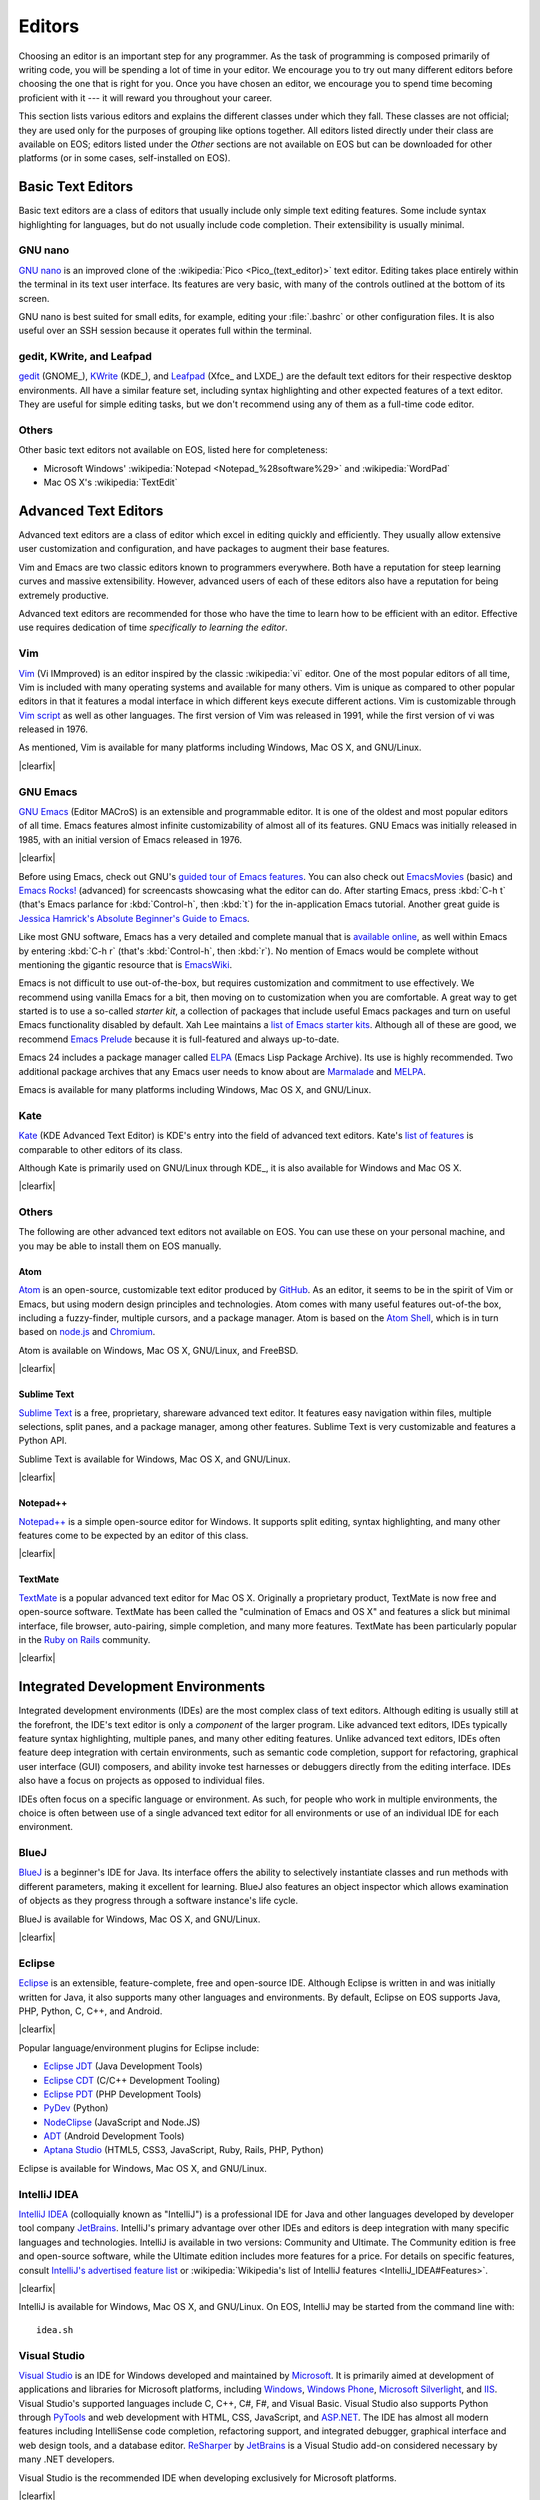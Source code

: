 .. See here for how we did the floats: http://stackoverflow.com/a/12988688
   We used 'clearfix' instead of 'clearer' because our theme supports it, and just used raw HTML because the LaTeX output doesn't support the floats anyway (not that it couldn't, but Sphinx doesn't, at least as far as we know).

.. |clearfix| raw:: html

    <div class="clearfix"></div>

.. _editors:

=========
 Editors
=========

Choosing an editor is an important step for any programmer. As the task of programming is composed primarily of writing code, you will be spending a lot of time in your editor. We encourage you to try out many different editors before choosing the one that is right for you. Once you have chosen an editor, we encourage you to spend time becoming proficient with it --- it will reward you throughout your career.

This section lists various editors and explains the different classes under which they fall. These classes are not official; they are used only for the purposes of grouping like options together. All editors listed directly under their class are available on EOS; editors listed under the *Other* sections are not available on EOS but can be downloaded for other platforms (or in some cases, self-installed on EOS).

Basic Text Editors
==================

Basic text editors are a class of editors that usually include only simple text editing features. Some include syntax highlighting for languages, but do not usually include code completion. Their extensibility is usually minimal.

GNU nano
--------

`GNU nano`_ is an improved clone of the :wikipedia:`Pico <Pico_(text_editor)>` text editor. Editing takes place entirely within the terminal in its text user interface. Its features are very basic, with many of the controls outlined at the bottom of its screen.

.. _GNU nano: http://www.nano-editor.org/overview.php

GNU nano is best suited for small edits, for example, editing your :file:`.bashrc` or other configuration files. It is also useful over an SSH session because it operates full within the terminal.

gedit, KWrite, and Leafpad
--------------------------

gedit_ (GNOME_), KWrite_ (KDE_), and Leafpad_ (Xfce_ and LXDE_) are the default text editors for their respective desktop environments. All have a similar feature set, including syntax highlighting and other expected features of a text editor. They are useful for simple editing tasks, but we don't recommend using any of them as a full-time code editor.

.. _gedit: https://wiki.gnome.org/Apps/Gedit
.. _KWrite: https://www.kde.org/applications/utilities/kwrite/
.. _Leafpad: http://tarot.freeshell.org/leafpad/

Others
------

Other basic text editors not available on EOS, listed here for completeness:

- Microsoft Windows' :wikipedia:`Notepad <Notepad_%28software%29>` and :wikipedia:`WordPad`
- Mac OS X's :wikipedia:`TextEdit`

Advanced Text Editors
=====================

Advanced text editors are a class of editor which excel in editing quickly and efficiently. They usually allow extensive user customization and configuration, and have packages to augment their base features.

Vim and Emacs are two classic editors known to programmers everywhere. Both have a reputation for steep learning curves and massive extensibility. However, advanced users of each of these editors also have a reputation for being extremely productive.

Advanced text editors are recommended for those who have the time to learn how to be efficient with an editor. Effective use requires dedication of time *specifically to learning the editor*.

Vim
---

.. Extracted from 'runtime/vimlogo.pdf' in the Vim source tree.
.. image:: /images/editors/vim.png
    :align: left
    :alt: Vim logo
    :target: Vim_

Vim_ (Vi IMmproved) is an editor inspired by the classic :wikipedia:`vi` editor. One of the most popular editors of all time, Vim is included with many operating systems and available for many others. Vim is unique as compared to other popular editors in that it features a modal interface in which different keys execute different actions. Vim is customizable through `Vim script`_ as well as other languages. The first version of Vim was released in 1991, while the first version of vi was released in 1976.

As mentioned, Vim is available for many platforms including Windows, Mac OS X, and GNU/Linux.

|clearfix|

.. _Vim: http://www.vim.org/
.. _Vim script: http://en.wikipedia.org/wiki/Vim_script

GNU Emacs
---------

.. Adapted from 'etc/images/icons/hicolor/128x128/apps/emacs.png' in the Emacs source tree.
.. image:: /images/editors/emacs.png
    :align: left
    :alt: Emacs logo
    :target: `GNU Emacs`_

`GNU Emacs`_ (Editor MACroS) is an extensible and programmable editor. It is one of the oldest and most popular editors of all time. Emacs features almost infinite customizability of almost all of its features. GNU Emacs was initially released in 1985, with an initial version of Emacs released in 1976.

|clearfix|

Before using Emacs, check out GNU's `guided tour of Emacs features`_. You can also check out EmacsMovies_ (basic) and `Emacs Rocks!`_ (advanced) for screencasts showcasing what the editor can do. After starting Emacs, press :kbd:`C-h t` (that's Emacs parlance for :kbd:`Control-h`, then :kbd:`t`) for the in-application Emacs tutorial. Another great guide is `Jessica Hamrick's Absolute Beginner's Guide to Emacs`_.

Like most GNU software, Emacs has a very detailed and complete manual that is `available online <https://gnu.org/software/emacs/manual/html_node/emacs/index.html>`_, as well within Emacs by entering :kbd:`C-h r` (that's :kbd:`Control-h`, then :kbd:`r`). No mention of Emacs would be complete without mentioning the gigantic resource that is EmacsWiki_.

Emacs is not difficult to use out-of-the-box, but requires customization and commitment to use effectively. We recommend using vanilla Emacs for a bit, then moving on to customization when you are comfortable. A great way to get started is to use a so-called *starter kit*, a collection of packages that include useful Emacs packages and turn on useful Emacs functionality disabled by default. Xah Lee maintains a `list of Emacs starter kits`_. Although all of these are good, we recommend `Emacs Prelude`_ because it is full-featured and always up-to-date.

Emacs 24 includes a package manager called ELPA_ (Emacs Lisp Package Archive). Its use is highly recommended. Two additional package archives that any Emacs user needs to know about are Marmalade_ and MELPA_.

Emacs is available for many platforms including Windows, Mac OS X, and GNU/Linux.

.. _GNU Emacs: https://gnu.org/software/emacs/
.. _guided tour of Emacs features: http://www.gnu.org/software/emacs/tour/
.. _EmacsMovies: http://emacsmovies.org/blog/where_to_begin/
.. _Emacs Rocks!: http://emacsrocks.com/
.. _Jessica Hamrick's Absolute Beginner's Guide to Emacs: http://www.jesshamrick.com/2012/09/10/absolute-beginners-guide-to-emacs/
.. _EmacsWiki: http://www.emacswiki.org/
.. _list of Emacs starter kits: http://ergoemacs.org/misc/list_of_emacs_starter_kits.html
.. _Emacs Prelude: https://github.com/bbatsov/prelude
.. _ELPA: http://www.emacswiki.org/emacs/ELPA
.. _Marmalade: https://marmalade-repo.org/
.. _MELPA: http://melpa.org/

Kate
----

.. Adapted from the "Kate's Mascot" blog post: http://kate-editor.org/2014/10/12/kates-mascot-kate-the-woodpecker/
.. image:: /images/editors/kate.png
    :align: left
    :alt: Kate mascot
    :target: Kate_

Kate_ (KDE Advanced Text Editor) is KDE's entry into the field of advanced text editors. Kate's `list of features <http://kate-editor.org/about-kate/>`_ is comparable to other editors of its class.

Although Kate is primarily used on GNU/Linux through KDE_, it is also available for Windows and Mac OS X.

|clearfix|

.. _Kate: http://kate-editor.org/

Others
------

The following are other advanced text editors not available on EOS. You can use these on your personal machine, and you may be able to install them on EOS manually.

Atom
~~~~

.. Adapted from 'resources/atom.png' in the Atom source tree.
.. image:: /images/editors/atom.png
    :align: left
    :alt: Atom logo
    :target: Atom_

Atom_ is an open-source, customizable text editor produced by GitHub_. As an editor, it seems to be in the spirit of Vim or Emacs, but using modern design principles and technologies. Atom comes with many useful features out-of-the box, including a fuzzy-finder, multiple cursors, and a package manager. Atom is based on the `Atom Shell`_, which is in turn based on `node.js`_ and Chromium_.

Atom is available on Windows, Mac OS X, GNU/Linux, and FreeBSD.

|clearfix|

.. _Atom: https://atom.io/
.. _GitHub: https://github.com/
.. _Atom Shell: https://github.com/atom/atom-shell
.. _node.js: http://nodejs.org/
.. _Chromium: http://www.chromium.org/

Sublime Text
~~~~~~~~~~~~

.. image:: /images/editors/sublime-text.png
    :align: left
    :alt: Sublime Text logo
    :target: `Sublime Text`_

`Sublime Text`_ is a free, proprietary, shareware advanced text editor. It features easy navigation within files, multiple selections, split panes, and a package manager, among other features. Sublime Text is very customizable and features a Python API.

Sublime Text is available for Windows, Mac OS X, and GNU/Linux.

|clearfix|

.. _Sublime Text: http://www.sublimetext.com/

Notepad++
~~~~~~~~~

.. image:: /images/editors/notepad-plus-plus.png
    :align: left
    :alt: Notepad++ logo
    :target: `Notepad++`_

`Notepad++`_ is a simple open-source editor for Windows. It supports split editing, syntax highlighting, and many other features come to be expected by an editor of this class.

|clearfix|

.. _Notepad++: http://notepad-plus-plus.org/

TextMate
~~~~~~~~

.. image:: /images/editors/textmate.png
    :align: left
    :alt: TextMate logo
    :target: TextMate_

TextMate_ is a popular advanced text editor for Mac OS X. Originally a proprietary product, TextMate is now free and open-source software. TextMate has been called the "culmination of Emacs and OS X" and features a slick but minimal interface, file browser, auto-pairing, simple completion, and many more features. TextMate has been particularly popular in the `Ruby on Rails`_ community.

|clearfix|

.. _TextMate: http://macromates.com/
.. _Ruby on Rails: http://rubyonrails.org/

Integrated Development Environments
===================================

Integrated development environments (IDEs) are the most complex class of text editors. Although editing is usually still at the forefront, the IDE's text editor is only a *component* of the larger program. Like advanced text editors, IDEs typically feature syntax highlighting, multiple panes, and many other editing features. Unlike advanced text editors, IDEs often feature deep integration with certain environments, such as semantic code completion, support for refactoring, graphical user interface (GUI) composers, and ability invoke test harnesses or debuggers directly from the editing interface. IDEs also have a focus on projects as opposed to individual files.

IDEs often focus on a specific language or environment. As such, for people who work in multiple environments, the choice is often between use of a single advanced text editor for all environments or use of an individual IDE for each environment.

BlueJ
-----

.. From http://blueroom.bluej.org/
.. image:: /images/editors/bluej.png
    :align: left
    :alt: BlueJ logo
    :target: BlueJ_

BlueJ_ is a beginner's IDE for Java. Its interface offers the ability to selectively instantiate classes and run methods with different parameters, making it excellent for learning. BlueJ also features an object inspector which allows examination of objects as they progress through a software instance's life cycle.

BlueJ is available for Windows, Mac OS X, and GNU/Linux.

|clearfix|

.. _BlueJ: http://www.bluej.org/

Eclipse
-------

.. Old logo from http://help.eclipse.org/juno/index.jsp?topic=%2Forg.eclipse.platform.doc.user%2FwhatsNew%2Fplatform_whatsnew.html
.. New logo cropped from http://www.eclipse.org/artwork/
.. image:: /images/editors/eclipse.png
    :align: left
    :alt: Eclipse logo
    :target: Eclipse_

Eclipse_ is an extensible, feature-complete, free and open-source IDE. Although Eclipse is written in and was initially written for Java, it also supports many other languages and environments. By default, Eclipse on EOS supports Java, PHP, Python, C, C++, and Android.

|clearfix|

Popular language/environment plugins for Eclipse include:

- `Eclipse JDT`_ (Java Development Tools)
- `Eclipse CDT`_ (C/C++ Development Tooling)
- `Eclipse PDT`_ (PHP Development Tools)
- PyDev_ (Python)
- NodeClipse_ (JavaScript and Node.JS)
- ADT_ (Android Development Tools)
- `Aptana Studio`_ (HTML5, CSS3, JavaScript, Ruby, Rails, PHP, Python)

Eclipse is available for Windows, Mac OS X, and GNU/Linux.

.. _Eclipse: https://www.eclipse.org/home/index.php
.. _Eclipse JDT: http://www.eclipse.org/jdt/
.. _Eclipse CDT: http://www.eclipse.org/cdt/
.. _Eclipse PDT: http://www.eclipse.org/pdt/
.. _PyDev: http://pydev.org/
.. _NodeClipse: http://www.nodeclipse.org/
.. _ADT: http://developer.android.com/tools/sdk/eclipse-adt.html
.. _Aptana Studio: http://www.aptana.com/index.html

IntelliJ IDEA
-------------

.. Cropped from the SVG at https://www.jetbrains.com/company/press/materials.html#idea
.. image:: /images/editors/intellij.png
    :align: left
    :alt: IntelliJ IDEA logo
    :target: `IntelliJ IDEA`_

`IntelliJ IDEA`_ (colloquially known as "IntelliJ") is a professional IDE for Java and other languages developed by developer tool company JetBrains_. IntelliJ's primary advantage over other IDEs and editors is deep integration with many specific languages and technologies. IntelliJ is available in two versions: Community and Ultimate. The Community edition is free and open-source software, while the Ultimate edition includes more features for a price. For details on specific features, consult `IntelliJ's advertised feature list`_ or :wikipedia:`Wikipedia's list of IntelliJ features <IntelliJ_IDEA#Features>`.

|clearfix|

IntelliJ is available for Windows, Mac OS X, and GNU/Linux. On EOS, IntelliJ may be started from the command line with::

    idea.sh

.. _IntelliJ IDEA: https://www.jetbrains.com/idea/
.. _JetBrains: https://www.jetbrains.com/
.. _IntelliJ's advertised feature list: https://www.jetbrains.com/idea/features/

Visual Studio
-------------

.. From http://flakshack.deviantart.com/art/Visual-Studio-2012-icon-342054061
.. image:: /images/editors/visual-studio.png
    :align: left
    :alt: Visual Studio logo
    :target: `Visual Studio`_

`Visual Studio`_ is an IDE for Windows developed and maintained by Microsoft_. It is primarily aimed at development of applications and libraries for Microsoft platforms, including Windows_, `Windows Phone`_, `Microsoft Silverlight`_, and IIS_. Visual Studio's supported languages include C, C++, C#, F#, and Visual Basic. Visual Studio also supports Python through PyTools_ and web development with HTML, CSS, JavaScript, and ASP.NET_. The IDE has almost all modern features including IntelliSense code completion, refactoring support, and integrated debugger, graphical interface and web design tools, and a database editor. ReSharper_ by JetBrains_ is a Visual Studio add-on considered necessary by many .NET developers.

Visual Studio is the recommended IDE when developing exclusively for Microsoft platforms.

|clearfix|

.. _Visual Studio: http://www.visualstudio.com/
.. _Microsoft: http://www.microsoft.com/
.. _Windows: http://windows.microsoft.com/
.. _Windows Phone: http://www.windowsphone.com/
.. _Microsoft Silverlight: http://www.microsoft.com/silverlight/
.. _IIS: http://www.iis.net/
.. _PyTools: http://pytools.codeplex.com/
.. _ASP.NET: http://www.asp.net/
.. _ReSharper: https://www.jetbrains.com/resharper/

Xcode
-----

.. From https://itunes.apple.com/us/app/xcode/id497799835?mt=12
.. Had to remove the built-in color profile to get it to export correctly in Gimp after resizing; see https://bugs.archlinux.org/task/35363
.. image:: /images/editors/xcode.png
    :align: left
    :alt: Xcode logo
    :target: Xcode_

Xcode_ is an IDE for Mac OS X developed and maintained by Apple_. It is primarily aimed at development of Mac OS X and iOS Cocoa_ applications written in Objective-C and/or Swift_. Xcode includes :wikipedia:`Interface Builder <Interface_Builder>` for composition of user interfaces, the `Apple LLVM Compiler`_ based on Clang_ and LLVM_, a graphical debugger based on LLDB_, and Instruments_, a tracing and profiling tool based on :wikipedia:`DTrace`. It also features excellent code completion, also implemented using Clang_. For more information, see the `full list of Xcode features`_.

In addition to Objective-C and Swift, Xcode supports development in C, C++, Python, Ruby, and AppleScript. [#xcode-langs]_

If you are developing native Mac OS X or iOS applications, Xcode is the recommended IDE.

|clearfix|

.. _Xcode: https://developer.apple.com/xcode/
.. _Apple: http://www.apple.com/
.. _Cocoa: https://developer.apple.com/technologies/mac/cocoa.html
.. _Swift: https://developer.apple.com/swift/
.. _Apple LLVM Compiler: https://developer.apple.com/Library/mac/documentation/CompilerTools/Conceptual/LLVMCompilerOverview/index.html
.. _Clang: http://clang.llvm.org/
.. _LLVM: http://llvm.org/
.. _LLDB: http://lldb.llvm.org/
.. _Instruments: https://developer.apple.com/library/mac/documentation/DeveloperTools/Conceptual/InstrumentsUserGuide/Introduction/Introduction.html
.. _full list of Xcode features: https://developer.apple.com/xcode/features/

.. _qt-creator:

Qt Creator
----------

.. Extracted and rendered from 'src/tools/icons/applicationicons.svg' in the Qt Creator source tree
.. image:: /images/editors/qt-creator.png
    :align: left
    :alt: Qt Creator logo
    :target: `Qt Creator`_

`Qt Creator`_ is an IDE for developing applications using the :ref:`qt-section` cross-platform framework. Qt Creator supports C++ and `QtQuick/QML`_ (JavaScript), two languages used for developing Qt applications. It also includes project navigation tools, code completion, an integrated debugger based on GDB_, and a drag-and-drop interface designer (formerly known as Qt Designer). Additionally, Qt Designer supports integration with various build systems. A full feature list is available on the homepage.

|clearfix|

Qt Creator is the recommended IDE if you are developing cross-platform applications in :ref:`qt-section`. Qt Creator is available on all platforms Qt is available, which includes Windows, Mac OS X, and GNU/Linux.

.. _Qt Creator: http://qt-project.org/wiki/Category:Tools::QtCreator
.. _GDB: http://www.gnu.org/software/gdb/

Geany
-----

.. Rendered from 'geany/icons/scalable/geany.svg' in the Geany source tree
.. image:: /images/editors/geany.png
    :align: left
    :alt: Geany logo
    :target: Geany_

Geany_ is a lightweight IDE based on Scintilla_. It includes syntax highlighting of numerous languages, project support, simple code completion, and code navigation. In addition, Geany includes support for invoking build systems through external tools. Geany is a good choice if you want to use a consistent interface for many different languages and basic IDE features for development.

|clearfix|

Geany is available for Windows, Mac OS X, and GNU/Linux.

.. _Geany: http://geany.org/
.. _Scintilla: http://www.scintilla.org/

Bluefish
--------

.. Rendered from 'bluefish/images/bluefish-icon.svg' in the Bluefish source tree
.. image:: /images/editors/bluefish.png
    :align: left
    :alt: Bluefish logo
    :target: Bluefish_

Bluefish_ is a lightweight IDE primarily aimed at web development. On the web development side, Bluefish supports PHP, ASP.NET, ColdFusion, Java Server Pages (JSP), and Wordpress as well as the standard HTML, CSS, and JavaScript. In addition to that, Bluefish includes support for C, C++, Python, Ruby, and SVG, among others. One of Bluefish's interesting features is integration of external scripts by sending the document text through a pipe to the script. For more information, see the `full list of Bluefish features`_.

Bluefish is available for Windows, Mac OS X, and GNU/Linux.

|clearfix|

.. _Bluefish: http://bluefish.openoffice.nl/
.. _full list of Bluefish features: http://bluefish.openoffice.nl/features.html

For a full list of text editors, please see Wikipedia's :wikipedia:`list of text editors <List_of_text_editors>` and :wikipedia:`comparison of text editors <Comparison_of_text_editors>`.

Others
------

The following are other IDEs not available on EOS. You can use these on your personal machine, and you may be able to install them on EOS manually.

NetBeans
~~~~~~~~

.. Grabbed one of the vectors from here, imported to Inkscape and cropped: https://netbeans.org/community/teams/evangelism/collateral.html#logos
.. image:: /images/editors/netbeans.png
    :align: left
    :alt: NetBeans logo
    :target: NetBeans_

NetBeans_ is a free and open-source IDE for Java and others sponsored by Oracle_. Although Java is the main focus of NetBeans, it also supports PHP, C and C++, and web development. One of the more popular features of NetBeans is its integrated GUI builder for Java/:wikipedia:`Swing <Swing_(Java)>`.

|clearfix|

NetBeans is available for Windows, Mac OS X, and GNU/Linux.

.. _NetBeans: https://netbeans.org/
.. _Oracle: http://www.oracle.com/index.html

EditorConfig
============

.. From http://editorconfig.org/logo.png
.. image:: /images/editors/editorconfig.png
    :align: left
    :alt: EditorConfig logo
    :target: EditorConfig_

If your project is developed by a team or you work with multiple editors, consider using EditorConfig_. EditorConfig plugins for various editors allow developers to maintain a consistent formatting style throughout the projects, supporting such things as tabs vs. spaces, tab width, end of line characters, and character encoding, among others (`full list here <http://editorconfig.org/#supported-properties>`_). Many editors listed in this section are supported.

|clearfix|

*All logos are copyrights of their respective projects.*

.. [#xcode-langs] According to the :wikipedia:`Wikipedia Xcode article <Xcode#Composition>`.
